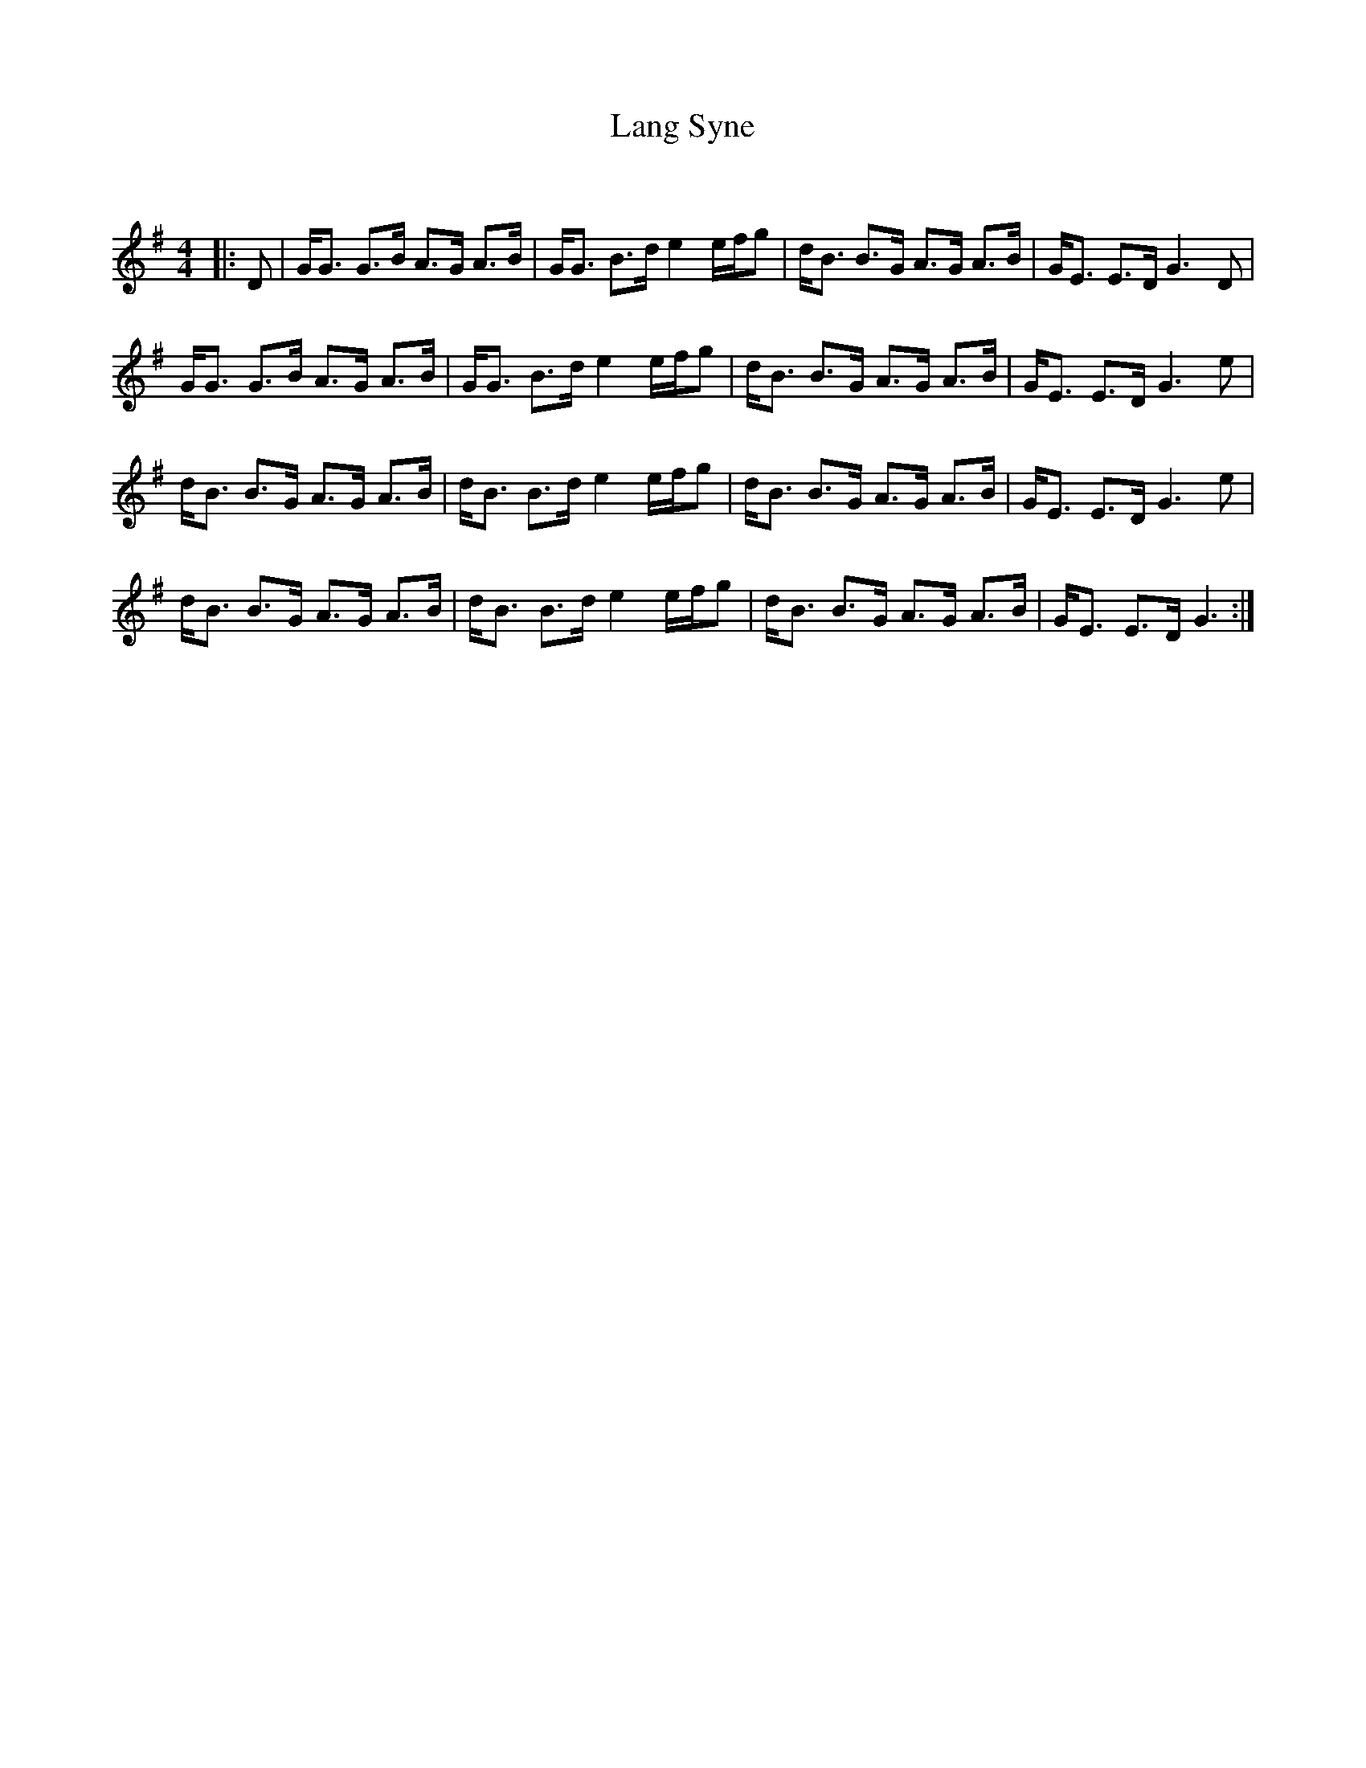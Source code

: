 X:1
T: Lang Syne
C:
R:Strathspey
Q: 128
K:G
M:4/4
L:1/16
|:D2|GG3 G3B A3G A3B|GG3 B3d e4 efg2|dB3 B3G A3G A3B|GE3 E3D G6 D2|
GG3 G3B A3G A3B|GG3 B3d e4 efg2|dB3 B3G A3G A3B|GE3 E3D G6 e2|
dB3 B3G A3G A3B|dB3 B3d e4 efg2|dB3 B3G A3G A3B|GE3 E3D G6 e2|
dB3 B3G A3G A3B|dB3 B3d e4 efg2|dB3 B3G A3G A3B|GE3 E3D G6:|
